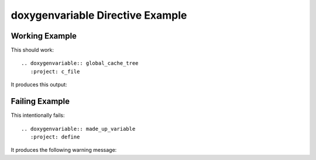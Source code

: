 

.. _variable-example:

doxygenvariable Directive Example
=================================

Working Example
---------------

This should work::

   .. doxygenvariable:: global_cache_tree
      :project: c_file

It produces this output:

.. doxygenvariable:: global_cache_tree
  :project: c_file

Failing Example
---------------

This intentionally fails::

   .. doxygenvariable:: made_up_variable
      :project: define

It produces the following warning message:

.. doxygenvariable:: made_up_variable
   :project: define
